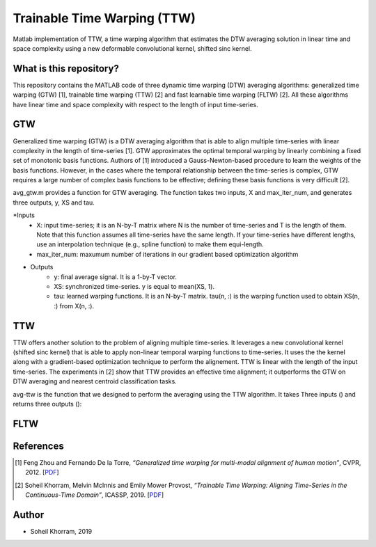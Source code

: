 .. -*- mode: rst -*-

Trainable Time Warping (TTW)
============================

Matlab implementation of TTW, a time warping algorithm that estimates the DTW averaging solution in linear time and space complexity using a new deformable convolutional kernel, shifted sinc kernel.

.. image:: ttw_results.png

What is this repository?
------------------------

This repository contains the MATLAB code of three dynamic time warping (DTW) averaging algorithms: generalized time warping (GTW) [1], trainable time warping (TTW) [2] and fast learnable time warping (FLTW) [2]. All these algorithms have linear time and space complexity with respect to the length of input time-series. 

GTW
-----

Generalized time warping (GTW) is a DTW averaging algorithm that is able to align multiple time-series with linear complexity in the length of time-series [1]. GTW approximates the optimal temporal warping by linearly combining a fixed set of monotonic basis functions. Authors of [1] introduced a Gauss-Newton-based procedure to learn the weights of the basis functions. However, in the cases where the temporal relationship between the time-series is complex, GTW requires a large number of complex basis functions to be effective; defining these basis functions is very difficult [2].

avg_gtw.m provides a function for GTW averaging. The function takes two inputs, X and max_iter_num, and generates three outputs,
y, XS and tau. 

*Inputs
      - X: input time-series; it is an N-by-T matrix where N is the number of time-series and T is the length of them. Note that this function assumes all time-series have the same length. If your time-series have different lengths, use an interpolation technique (e.g., spline function) to make them equi-length.
      - max_iter_num: maxumum number of iterations in our gradient based optimization algorithm

* Outputs
      - y: final average signal. It is a 1-by-T vector.
      - XS: synchronized time-series. y is equal to mean(XS, 1).
      - tau: learned warping functions. It is an N-by-T matrix. tau(n, :) is the warping function used to obtain XS(n, :) from X(n, :).


TTW
-----

TTW offers another solution to the problem of aligning multiple time-series. It leverages a new convolutional kernel (shifted sinc kernel) that is able to apply non-linear temporal warping functions to time-series. It uses the the kernel along with a gradient-based optimization technique to perform the alignement. TTW is linear with the length of the input time-series. The experiments in [2] show that TTW provides an effective time alignment; it outperforms the GTW on DTW averaging and nearest centroid classification tasks. 

avg-ttw is the function that we designed to perform the averaging using the TTW algorithm. It takes Three inputs () and returns three outputs ():

FLTW
-----



References
----------

.. [1] Feng Zhou and Fernando De la Torre,
       *“Generalized time warping for multi-modal alignment of human motion”*,
       CVPR, 2012. [`PDF <http://citeseerx.ist.psu.edu/viewdoc/download?doi=10.1.1.227.6175&rep=rep1&type=pdf>`_]

.. [2] Soheil Khorram, Melvin McInnis and Emily Mower Provost,
       *“Trainable Time Warping: Aligning Time-Series in the Continuous-Time Domain”*,
       ICASSP, 2019. [`PDF <https://arxiv.org/pdf/1903.09245.pdf>`_]

Author
------

- Soheil Khorram, 2019
